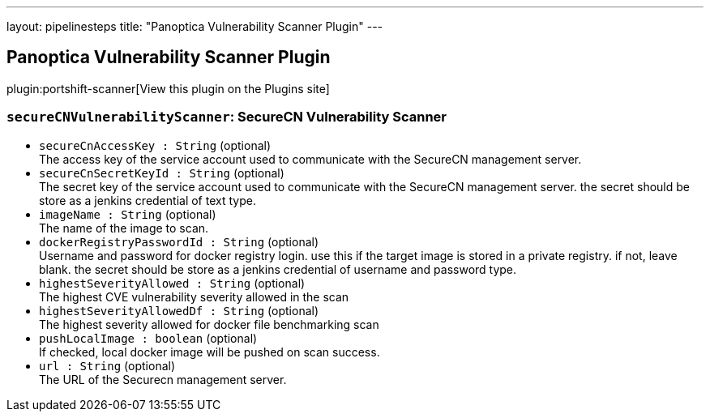 ---
layout: pipelinesteps
title: "Panoptica Vulnerability Scanner Plugin"
---

:notitle:
:description:
:author:
:email: jenkinsci-users@googlegroups.com
:sectanchors:
:toc: left
:compat-mode!:

== Panoptica Vulnerability Scanner Plugin

plugin:portshift-scanner[View this plugin on the Plugins site]

=== `secureCNVulnerabilityScanner`: SecureCN Vulnerability Scanner
++++
<ul><li><code>secureCnAccessKey : String</code> (optional)
<div><div>
 The access key of the service account used to communicate with the SecureCN management server.
</div></div>

</li>
<li><code>secureCnSecretKeyId : String</code> (optional)
<div><div>
 The secret key of the service account used to communicate with the SecureCN management server. the secret should be store as a jenkins credential of text type.
</div></div>

</li>
<li><code>imageName : String</code> (optional)
<div><div>
 The name of the image to scan.
</div></div>

</li>
<li><code>dockerRegistryPasswordId : String</code> (optional)
<div><div>
 Username and password for docker registry login. use this if the target image is stored in a private registry. if not, leave blank. the secret should be store as a jenkins credential of username and password type.
</div></div>

</li>
<li><code>highestSeverityAllowed : String</code> (optional)
<div><div>
 The highest CVE vulnerability severity allowed in the scan
</div></div>

</li>
<li><code>highestSeverityAllowedDf : String</code> (optional)
<div><div>
 The highest severity allowed for docker file benchmarking scan
</div></div>

</li>
<li><code>pushLocalImage : boolean</code> (optional)
<div><div>
 If checked, local docker image will be pushed on scan success.
</div></div>

</li>
<li><code>url : String</code> (optional)
<div><div>
 The URL of the Securecn management server.
</div></div>

</li>
</ul>


++++

